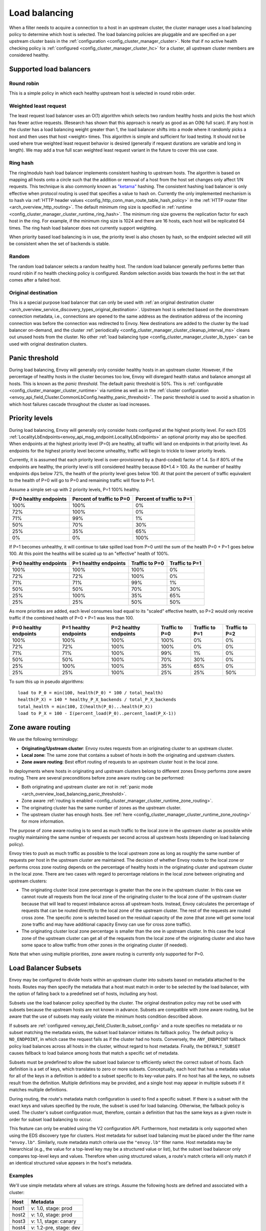 .. _arch_overview_load_balancing:

Load balancing
==============

When a filter needs to acquire a connection to a host in an upstream cluster, the cluster manager
uses a load balancing policy to determine which host is selected. The load balancing policies are
pluggable and are specified on a per upstream cluster basis in the :ref:`configuration
<config_cluster_manager_cluster>`. Note that if no active health checking policy is :ref:`configured
<config_cluster_manager_cluster_hc>` for a cluster, all upstream cluster members are considered
healthy.

.. _arch_overview_load_balancing_types:

Supported load balancers
------------------------

.. _arch_overview_load_balancing_types_round_robin:

Round robin
^^^^^^^^^^^

This is a simple policy in which each healthy upstream host is selected in round robin order.

.. _arch_overview_load_balancing_types_least_request:

Weighted least request
^^^^^^^^^^^^^^^^^^^^^^

The least request load balancer uses an O(1) algorithm which selects two random healthy hosts and
picks the host which has fewer active requests. (Research has shown that this approach is nearly as
good as an O(N) full scan). If any host in the cluster has a load balancing weight greater than 1,
the load balancer shifts into a mode where it randomly picks a host and then uses that host <weight>
times. This algorithm is simple and sufficient for load testing. It should not be used where true
weighted least request behavior is desired (generally if request durations are variable and long in
length). We may add a true full scan weighted least request variant in the future to cover this use
case.

.. _arch_overview_load_balancing_types_ring_hash:

Ring hash
^^^^^^^^^

The ring/modulo hash load balancer implements consistent hashing to upstream hosts. The algorithm is
based on mapping all hosts onto a circle such that the addition or removal of a host from the host
set changes only affect 1/N requests. This technique is also commonly known as `"ketama"
<https://github.com/RJ/ketama>`_ hashing. The consistent hashing load balancer is only effective
when protocol routing is used that specifies a value to hash on. Currently the only implemented
mechanism is to hash via :ref:`HTTP header values <config_http_conn_man_route_table_hash_policy>` in
the :ref:`HTTP router filter <arch_overview_http_routing>`. The default minimum ring size is
specified in :ref:`runtime <config_cluster_manager_cluster_runtime_ring_hash>`. The minimum ring
size governs the replication factor for each host in the ring. For example, if the minimum ring
size is 1024 and there are 16 hosts, each host will be replicated 64 times. The ring hash load
balancer does not currently support weighting.

When priority based load balancing is in use, the priority level is also chosen by hash, so the
endpoint selected will still be consistent when the set of backends is stable.

.. _arch_overview_load_balancing_types_random:

Random
^^^^^^

The random load balancer selects a random healthy host. The random load balancer generally performs
better than round robin if no health checking policy is configured. Random selection avoids bias
towards the host in the set that comes after a failed host.

.. _arch_overview_load_balancing_types_original_destination:

Original destination
^^^^^^^^^^^^^^^^^^^^

This is a special purpose load balancer that can only be used with :ref:`an original destination
cluster <arch_overview_service_discovery_types_original_destination>`. Upstream host is selected
based on the downstream connection metadata, i.e., connections are opened to the same address as the
destination address of the incoming connection was before the connection was redirected to
Envoy. New destinations are added to the cluster by the load balancer on-demand, and the cluster
:ref:`periodically <config_cluster_manager_cluster_cleanup_interval_ms>` cleans out unused hosts
from the cluster. No other :ref:`load balancing type <config_cluster_manager_cluster_lb_type>` can
be used with original destination clusters.

.. _arch_overview_load_balancing_panic_threshold:

Panic threshold
---------------

During load balancing, Envoy will generally only consider healthy hosts in an upstream cluster.
However, if the percentage of healthy hosts in the cluster becomes too low, Envoy will disregard
health status and balance amongst all hosts. This is known as the *panic threshold*. The default
panic threshold is 50%. This is :ref:`configurable <config_cluster_manager_cluster_runtime>` via
runtime as well as in the :ref:`cluster configuration
<envoy_api_field_Cluster.CommonLbConfig.healthy_panic_threshold>`. The panic threshold
is used to avoid a situation in which host failures cascade throughout the cluster as load
increases.

.. _arch_overview_load_balancing_priority_levels:

Priority levels
------------------

During load balancing, Envoy will generally only consider hosts configured at the highest priority
level. For each EDS :ref:`LocalityLbEndpoints<envoy_api_msg_endpoint.LocalityLbEndpoints>` an optional
priority may also be specified. When endpoints at the highest priority level (P=0) are healthy, all
traffic will land on endpoints in that priority level. As endpoints for the highest priority level
become unhealthy, traffic will begin to trickle to lower priority levels.

Currently, it is assumed that each priority level is over-provisioned by a (hard-coded) factor of
1.4. So if 80% of the endpoints are healthy, the priority level is still considered healthy because
80*1.4 > 100. As the number of healthy endpoints dips below 72%, the health of the priority level
goes below 100. At that point the percent of traffic equivalent to the health of P=0 will go to P=0
and remaining traffic will flow to P=1.

Assume a simple set-up with 2 priority levels, P=1 100% healthy.

+----------------------------+---------------------------+----------------------------+
| P=0 healthy endpoints      | Percent of traffic to P=0 |  Percent of traffic to P=1 |
+============================+===========================+============================+
| 100%                       | 100%                      |   0%                       |
+----------------------------+---------------------------+----------------------------+
| 72%                        | 100%                      |   0%                       |
+----------------------------+---------------------------+----------------------------+
| 71%                        | 99%                       |   1%                       |
+----------------------------+---------------------------+----------------------------+
| 50%                        | 70%                       |   30%                      |
+----------------------------+---------------------------+----------------------------+
| 25%                        | 35%                       |   65%                      |
+----------------------------+---------------------------+----------------------------+
| 0%                         | 0%                        |   100%                     |
+----------------------------+---------------------------+----------------------------+

If P=1 becomes unhealthy, it will continue to take spilled load from P=0 until the sum of the health
P=0 + P=1 goes below 100. At this point the healths will be scaled up to an "effective" health of
100%.

+------------------------+-------------------------+-----------------+-----------------+
| P=0 healthy endpoints  | P=1 healthy endpoints   | Traffic to  P=0 |  Traffic to P=1 |
+========================+=========================+=================+=================+
| 100%                   |  100%                   | 100%            |   0%            |
+------------------------+-------------------------+-----------------+-----------------+
| 72%                    |  72%                    | 100%            |   0%            |
+------------------------+-------------------------+-----------------+-----------------+
| 71%                    |  71%                    | 99%             |   1%            |
+------------------------+-------------------------+-----------------+-----------------+
| 50%                    |  50%                    | 70%             |   30%           |
+------------------------+-------------------------+-----------------+-----------------+
| 25%                    |  100%                   | 35%             |   65%           |
+------------------------+-------------------------+-----------------+-----------------+
| 25%                    |  25%                    | 50%             |   50%           |
+------------------------+-------------------------+-----------------+-----------------+

As more priorities are added, each level consumes load equal to its "scaled" effective health, so
P=2 would only receive traffic if the combined health of P=0 + P=1 was less than 100.

+-----------------------+-----------------------+-----------------------+----------------+----------------+----------------+
| P=0 healthy endpoints | P=1 healthy endpoints | P=2 healthy endpoints | Traffic to P=0 | Traffic to P=1 | Traffic to P=2 |
+=======================+=======================+=======================+================+================+================+
| 100%                  |  100%                 |  100%                 | 100%           |   0%           |   0%           |
+-----------------------+-----------------------+-----------------------+----------------+----------------+----------------+
| 72%                   |  72%                  |  100%                 | 100%           |   0%           |   0%           |
+-----------------------+-----------------------+-----------------------+----------------+----------------+----------------+
| 71%                   |  71%                  |  100%                 | 99%            |   1%           |   0%           |
+-----------------------+-----------------------+-----------------------+----------------+----------------+----------------+
| 50%                   |  50%                  |  100%                 | 70%            |   30%          |   0%           |
+-----------------------+-----------------------+-----------------------+----------------+----------------+----------------+
| 25%                   |  100%                 |  100%                 | 35%            |   65%          |   0%           |
+-----------------------+-----------------------+-----------------------+----------------+----------------+----------------+
| 25%                   |  25%                  |  100%                 | 25%            |   25%          |   50%          |
+-----------------------+-----------------------+-----------------------+----------------+----------------+----------------+

To sum this up in pseudo algorithms:

::

  load to P_0 = min(100, health(P_0) * 100 / total_health)
  health(P_X) = 140 * healthy_P_X_backends / total_P_X_backends
  total_health = min(100, Σ(health(P_0)...health(P_X))
  load to P_X = 100 - Σ(percent_load(P_0)..percent_load(P_X-1))

.. _arch_overview_load_balancing_zone_aware_routing:

Zone aware routing
------------------

We use the following terminology:

* **Originating/Upstream cluster**: Envoy routes requests from an originating cluster to an upstream
  cluster.
* **Local zone**: The same zone that contains a subset of hosts in both the originating and
  upstream clusters.
* **Zone aware routing**: Best effort routing of requests to an upstream cluster host in the local
  zone.

In deployments where hosts in originating and upstream clusters belong to different zones
Envoy performs zone aware routing. There are several preconditions before zone aware routing can be
performed:

.. _arch_overview_load_balancing_zone_aware_routing_preconditions:

* Both originating and upstream cluster are not in
  :ref:`panic mode <arch_overview_load_balancing_panic_threshold>`.
* Zone aware :ref:`routing is enabled <config_cluster_manager_cluster_runtime_zone_routing>`.
* The originating cluster has the same number of zones as the upstream cluster.
* The upstream cluster has enough hosts. See
  :ref:`here <config_cluster_manager_cluster_runtime_zone_routing>` for more information.

The purpose of zone aware routing is to send as much traffic to the local zone in the upstream
cluster as possible while roughly maintaining the same number of requests per second across all
upstream hosts (depending on load balancing policy).

Envoy tries to push as much traffic as possible to the local upstream zone as long as
roughly the same number of requests per host in the upstream cluster are maintained. The decision of
whether Envoy routes to the local zone or performs cross zone routing depends on the percentage of
healthy hosts in the originating cluster and upstream cluster in the local zone. There are two cases
with regard to percentage relations in the local zone between originating and upstream clusters:

* The originating cluster local zone percentage is greater than the one in the upstream cluster.
  In this case we cannot route all requests from the local zone of the originating cluster to the
  local zone of the upstream cluster because that will lead to request imbalance across all upstream
  hosts. Instead, Envoy calculates the percentage of requests that can be routed directly to the
  local zone of the upstream cluster. The rest of the requests are routed cross zone. The specific
  zone is selected based on the residual capacity of the zone (that zone will get some local zone
  traffic and may have additional capacity Envoy can use for cross zone traffic).
* The originating cluster local zone percentage is smaller than the one in upstream cluster.
  In this case the local zone of the upstream cluster can get all of the requests from the
  local zone of the originating cluster and also have some space to allow traffic from other zones
  in the originating cluster (if needed).

Note that when using multiple priorities, zone aware routing is currently only supported for P=0.

.. _arch_overview_load_balancer_subsets:

Load Balancer Subsets
---------------------

Envoy may be configured to divide hosts within an upstream cluster into subsets based on metadata
attached to the hosts. Routes may then specify the metadata that a host must match in order to be
selected by the load balancer, with the option of falling back to a predefined set of hosts,
including any host.

Subsets use the load balancer policy specified by the cluster. The original destination policy may
not be used with subsets because the upstream hosts are not known in advance. Subsets are compatible
with zone aware routing, but be aware that the use of subsets may easily violate the minimum hosts
condition described above.

If subsets are :ref:`configured <envoy_api_field_Cluster.lb_subset_config>` and a route
specifies no metadata or no subset matching the metadata exists, the subset load balancer initiates
its fallback policy. The default policy is ``NO_ENDPOINT``, in which case the request fails as if
the cluster had no hosts. Conversely, the ``ANY_ENDPOINT`` fallback policy load balances across all
hosts in the cluster, without regard to host metadata. Finally, the ``DEFAULT_SUBSET`` causes
fallback to load balance among hosts that match a specific set of metadata.

Subsets must be predefined to allow the subset load balancer to efficiently select the correct
subset of hosts. Each definition is a set of keys, which translates to zero or more
subsets. Conceptually, each host that has a metadata value for all of the keys in a definition is
added to a subset specific to its key-value pairs. If no host has all the keys, no subsets result
from the definition. Multiple definitions may be provided, and a single host may appear in multiple
subsets if it matches multiple definitions.

During routing, the route's metadata match configuration is used to find a specific subset. If there
is a subset with the exact keys and values specified by the route, the subset is used for load
balancing. Otherwise, the fallback policy is used. The cluster's subset configuration must,
therefore, contain a definition that has the same keys as a given route in order for subset load
balancing to occur.

This feature can only be enabled using the V2 configuration API. Furthermore, host metadata is only
supported when using the EDS discovery type for clusters. Host metadata for subset load balancing
must be placed under the filter name ``"envoy.lb"``. Similarly, route metadata match criteria use
the ``"envoy.lb"`` filter name. Host metadata may be hierarchical (e.g., the value for a top-level
key may be a structured value or list), but the subset load balancer only compares top-level keys
and values. Therefore when using structured values, a route's match criteria will only match if an
identical structured value appears in the host's metadata.

Examples
^^^^^^^^

We'll use simple metadata where all values are strings. Assume the following hosts are defined and
associated with a cluster:

======  ======================
Host    Metadata
======  ======================
host1   v: 1.0, stage: prod
host2   v: 1.0, stage: prod
host3   v: 1.1, stage: canary
host4   v: 1.2-pre, stage: dev
======  ======================

The cluster may enable subset load balancing like this:

::

  ---
  name: cluster-name
  type: EDS
  eds_cluster_config:
    eds_config:
      path: '.../eds.conf'
  connect_timeout:
    seconds: 10
  lb_policy: LEAST_REQUEST
  lb_subset_config:
    fallback_policy: DEFAULT_SUBSET
    default_subset:
      stage: prod
    subset_selectors:
    - keys:
      - v
      - stage
    - keys:
      - stage

The following table describes some routes and the result of their application to the
cluster. Typically the match criteria would be used with routes matching specific aspects of the
request, such as the path or header information.

======================  =============  ==========================================
Match Criteria          Balances Over  Reason
======================  =============  ==========================================
stage: canary           host3          Subset of hosts selected
v: 1.2-pre, stage: dev  host4          Subset of hosts selected
v: 1.0                  host1, host2   Fallback: No subset selector for "v" alone
other: x                host1, host2   Fallback: No subset selector for "other"
(none)                  host1, host2   Fallback: No subset requested
======================  =============  ==========================================

Metadata match criteria may also be specified on a route's weighted clusters. Metadata match
criteria from the selected weighted cluster are merged with and override the criteria from the
route:

====================  ===============================  ====================
Route Match Criteria  Weighted Cluster Match Criteria  Final Match Criteria
====================  ===============================  ====================
stage: canary         stage: prod                      stage: prod
v: 1.0                stage: prod                      v: 1.0, stage: prod
v: 1.0, stage: prod   stage: canary                    v: 1.0, stage: canary
v: 1.0, stage: prod   v: 1.1, stage: canary            v: 1.1, stage: canary
(none)                v: 1.0                           v: 1.0
v: 1.0                (none)                           v: 1.0
====================  ===============================  ====================


Example Host With Metadata
**************************

An EDS ``LbEndpoint`` with host metadata:

::

  ---
  endpoint:
    address:
      socket_address:
        protocol: TCP
        address: 127.0.0.1
        port_value: 8888
  metadata:
    filter_metadata:
      envoy.lb:
        version: '1.0'
        stage: 'prod'


Example Route With Metadata Criteria
************************************

An RDS ``Route`` with metadata match criteria:

::

  ---
  match:
    prefix: /
  route:
    cluster: cluster-name
    metadata_match:
      filter_metadata:
        envoy.lb:
          version: '1.0'
          stage: 'prod'
